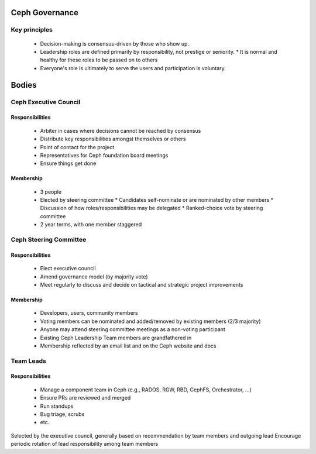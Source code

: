 Ceph Governance
---------------

Key principles
==============

 * Decision-making is consensus-driven by those who show up.
 * Leadership roles are defined primarily by responsibility, not prestige or seniority.
   * It is normal and healthy for these roles to be passed on to others
 * Everyone's role is ultimately to serve the users and participation
   is voluntary.

Bodies
------

Ceph Executive Council
======================

Responsibilities
^^^^^^^^^^^^^^^^

 * Arbiter in cases where decisions cannot be reached by consensus
 * Distribute key responsibilities amongst themselves or others
 * Point of contact for the project
 * Representatives for Ceph foundation board meetings
 * Ensure things get done

Membership
^^^^^^^^^^

 * 3 people
 * Elected by steering committee
   * Candidates self-nominate or are nominated by other members
   * Discussion of how roles/responsibilities may be delegated
   * Ranked-choice vote by steering committee
 * 2 year terms, with one member staggered

Ceph Steering Committee
=======================

Responsibilities
^^^^^^^^^^^^^^^^

 * Elect executive council
 * Amend governance model (by majority vote)
 * Meet regularly to discuss and decide on tactical and strategic project
   improvements

Membership
^^^^^^^^^^

 * Developers, users, community members
 * Voting members can be nominated and added/removed by existing
   members (2/3 majority)
 * Anyone may attend steering committee meetings as a non-voting participant
 * Existing Ceph Leadership Team members are grandfathered in
 * Membership reflected by an email list and on the Ceph website and docs

Team Leads
==========

Responsibilities
^^^^^^^^^^^^^^^^

 * Manage a component team in Ceph (e.g., RADOS, RGW, RBD, CephFS, Orchestrator, ...)
 * Ensure PRs are reviewed and merged
 * Run standups
 * Bug triage, scrubs
 * etc.

Selected by the executive council, generally based on recommendation by team members and outgoing lead
Encourage periodic rotation of lead responsibility among team members

